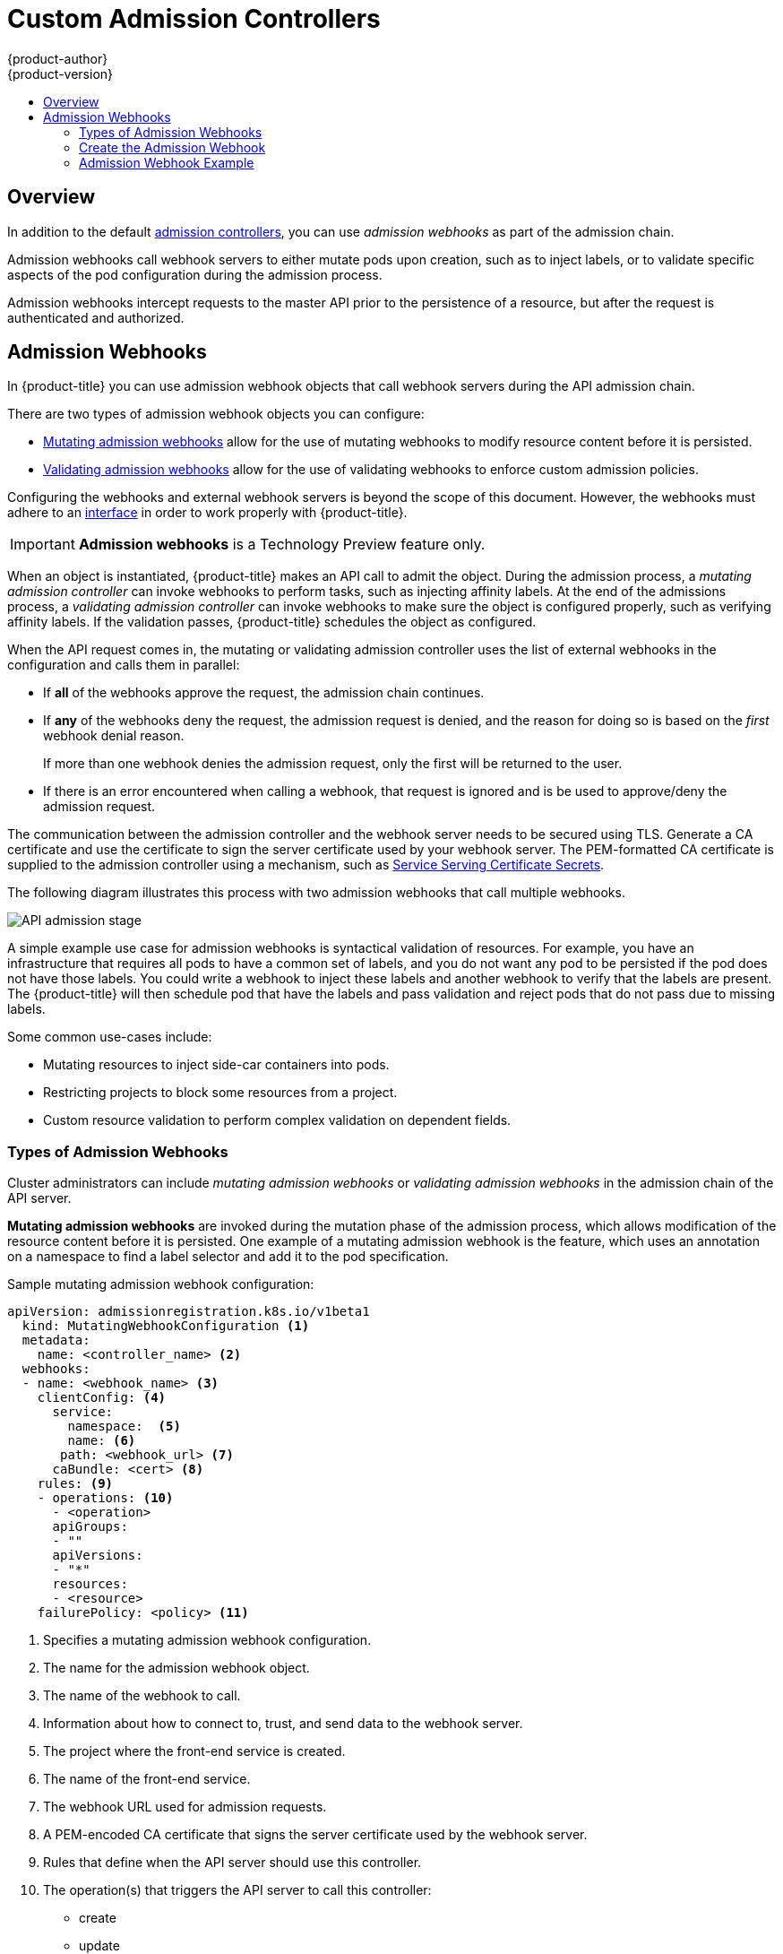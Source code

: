 [[architecture-additional-concepts-dynamic-admission-controllers]]
= Custom Admission Controllers
{product-author}
{product-version}
:data-uri:
:icons:
:experimental:
:toc: macro
:toc-title:
:prewrap!:

toc::[]


== Overview

In addition to the default xref:../../architecture/additional_concepts/admission_controllers.html#architecture-additional-concepts-admission-controllers[admission controllers], 
you can use _admission webhooks_ as part of the admission chain. 

Admission webhooks call webhook servers to either mutate pods upon creation, such as to inject labels, 
or to validate specific aspects of the pod configuration during the admission process.  

Admission webhooks intercept requests to the master API prior to the persistence of a resource, but after the request is authenticated and authorized. 

//// 
do not document initializers PR-7789
There are two general types of dynamic admission controllers available in {product-title}:

* xref:architecture-additional-concepts-dynamic-admission-initializer[Initializers]. A user-customized controller that performs specific pre-initialization tasks.
* xref:architecture-additional-concepts-dynamic-admission-webhooks[External Admission Webhooks]. HTTPS callbacks that receive admission requests and performs specific tasks.
////
 

//// 
do not document initializers PR-7789
[[architecture-additional-concepts-dynamic-admission-initializer]]
== Initializers

An *Initializer* is a user-customized controller, known as *initializer controllers*, 
that performs a list of pre-initialization tasks, stored in every object's metadata
(for example, *AddMyCorporatePolicySidecar*). Initializers are allowed to make mutations to objects.

Initializers intercept objects _before_ they are created, allowing you to interact with the objects in any way you like, or prevent the objects from being created.

[WARNING]
====
The initializer feature is an alpha feature and may change in a future release of {product-title}.
====

After an initializer has performed its assigned task, {product-title} removes the intializer from
the pre-initialization list. The list is called *metadata.initializers.pending*.

For example, an inititalizer, *AddContainertoPod*, sends a patch that inserts a container in a pod. After the pod is inserted, 
*AddContainertoPod* removes its name from `metadata.initializers.pending`. 

Objects which have a non-empty initializer list are considered _uninitialized_,
and are not visible in the API unless specifically requested by using the query parameter,
`includeUninitialized=true`.

Initializers are useful for administrators to force policies, such as an (xref:../../architecture/additional_concepts/admission_controllers.adoc#admission-controllers-general-admission-rules
[Always Pull Images] policy that forces pods to pull images prior to starting containers.

[NOTE]
====
If your use case does not involve mutating objects, consider using
xref:architecture-additional-concepts-dynamic-admission-webhooks[external admission webhooks], 
for better performance.
====

As an {product-title} object is being created, the object is considered uninitialized. 
Uninitialized object are checked against all existing
xref:architecture-additional-concepts-dynamic-admission-initializer-config[`initializerConfiguration` objects]. 
All matching `spec.initializers[].name` are appended to the new object's
`metadata.initializers.pending` field.

An initializer controller then checks
check if its name matches `metadata.initializers.pending[0]`. If so, it should then
perform its assigned task and remove its name from the list.

[[architecture-additional-concepts-dynamic-admission-initializer-list]]
=== Create the List of Initializers

Set the list of pending initializers to exclude itself

[source,yaml]
----
apiVersion: apps/v1beta1
kind: Deployment
metadata:
  initializers:
    pending:
      - initializer.project.io
  name: initializer
----

Set the pending initializers to an empty array:

[source,yaml]
----
apiVersion: apps/v1beta1
kind: Deployment
metadata:
  initializers:
    pending: []
----

Setting the pending initializers to empty on the metadata allows it to bypass the initializer.


Limit the scope of objects to be initialized to the smallest subset possible using an InitializerConfiguration. 

Examples:

The following initializer will work with only xref:../../dev_guide/deployments/how_deployments_work.adoc#dev-guide-how-deployments-work[deployment configuration objects]:

.Example initializer for only deployment objects

[source,yaml]
----
apiVersion: admissionregistration.k8s.io/v1beta1
kind: InitializerConfiguration
metadata:
  name: deploy
initializers:
  - name: deploy.initializer.kubernetes.io
    rules:
      - apiGroups:
          - "*"
        apiVersions:
          - "*"
        resources:
          - deployments
----

The following initializer Use annotations to enable opting in or out of initialization. Examples:

.Opting in using an annotation

[source,yaml]
----
apiVersion: apps/v1beta1
kind: Deployment
metadata:
  annotations:
    "initializer.kubernetes.io": "true"
  labels:
    app: helloworld
  name: helloworld
...
----

[[architecture-additional-concepts-dynamic-admission-initializer-config]]
=== Configure Initializers

you should first deploy the initializer controller and make sure that it is
working properly before creating the `initializerConfiguration`. Otherwise, any
newly created resources will be stuck in an uninitialized state.

The following list represents a set of best practices to follow when building Initializers.

* Initializers must have a unique fully qualified name. Examples: initializer.vaultproject.io initializer.example.com
* Initializers should be deployed using a Deployment for easy upgrades and auto restarts.
* Initializers should explicitly set the list of pending initializers to exclude itself, or to an empty array, to avoid getting stuck waiting to initialize. Examples:

. Configure which initializers are enabled and which resource types need initialization
by creating *initializer configuration* resources.
+
The following is an example `initializerConfiguration`:
+
[source-yaml]
----
apiVersion: admissionregistration.k8s.io/v1beta1
kind: InitializerConfiguration
metadata:
  name: example-config
initializers:
  # the name needs to be fully qualified, i.e., containing at least two "."
  - name: podimage.example.com
    rules:
      # apiGroups, apiVersion, resources all support wildcard "*".
      # "*" cannot be mixed with non-wildcard.
      - apiGroups:
          - ""
        apiVersions:
          - v1
        resources:
          - pods
----
+
Ensure that all expansions of the `<apiGroup, apiVersions, resources>` tuple
in a `rule` are valid. If they are not, separate them in different `rules`.
+
After you create the `initializerConfiguration`, the system will take a few
seconds to honor the new configuration. 

. {product-title} appends the name of the initializer configuration object, here  `podimage.example.com`, 
to the `metadata.initializers.pending` field of any newly created pods. 

. An initializer controller should list and watch for uninitialized objects, by
using the query parameter `includeUninitialized=true`. If using client-go, just
set 
[listOptions.includeUninitialized](https://github.com/kubernetes/kubernetes/blob/v1.7.0-rc.1/staging/src/k8s.io/apimachinery/pkg/apis/meta/v1/types.go#L315)
to true.

////

[[architecture-additional-concepts-dynamic-admission-webhooks]]
== Admission Webhooks

In {product-title} you can use admission webhook objects that call webhook servers during the
API admission chain.

There are two types of admission webhook objects you can configure:

* xref:admission-webhooks-m[Mutating admission webhooks] allow for the use of mutating webhooks to modify resource content before it is persisted.

* xref:admission-webhooks-v[Validating admission webhooks] allow for the use of validating webhooks to enforce custom admission policies.   

Configuring the webhooks and external webhook servers is beyond the scope of this document. However, the webhooks must adhere to an
https://github.com/kubernetes/kubernetes/blob/v1.10.0-beta.1/staging/src/k8s.io/api/admission/v1beta1/types.go#L28[interface]
in order to work properly with {product-title}. 

[IMPORTANT]
====
*Admission webhooks* is a Technology Preview feature only.
ifdef::openshift-enterprise[]
Technology Preview features are not supported with Red Hat production service
level agreements (SLAs), might not be functionally complete, and Red Hat does
not recommend to use them for production. These features provide early access to
upcoming product features, enabling customers to test functionality and provide
feedback during the development process.

For more information on Red Hat Technology Preview features support scope, see
https://access.redhat.com/support/offerings/techpreview/.
endif::[]
====

When an object is instantiated, {product-title} makes an API call to admit the object. During the admission process, a _mutating admission controller_ 
can invoke webhooks to perform tasks, such as injecting affinity labels. At the end of the admissions process, 
a _validating admission controller_ can invoke webhooks to make sure the object is configured properly, such as verifying affinity labels. 
If the validation passes, {product-title} schedules the object as configured.

When the API request comes in, the mutating or validating admission controller 
uses the list of external webhooks in the configuration and calls them in parallel: 

* If *all* of the webhooks approve the request, the admission chain continues. 

* If *any* of the webhooks deny the request, the admission request is denied, and
the reason for doing so is based on the _first_ webhook denial reason. 
+
If more than one webhook denies the admission request, 
only the first will be returned to the user.

* If there is an error encountered when calling a
webhook, that request is ignored and is be used to approve/deny the
admission request.

The communication between the admission controller and the webhook server needs to be
secured using  TLS. Generate a CA certificate and use the certificate to sign the server certificate
used by your webhook server. The PEM-formatted CA certificate is supplied
to the admission controller using a mechanism, such as 
xref:../../dev_guide/secrets.adoc#service-serving-certificate-secrets[Service Serving Certificate Secrets].

The following diagram illustrates this process with two admission webhooks that call multiple webhooks.

image::api-server-pipeline.png["API admission stage", align="center"]

A simple example use case for admission webhooks is syntactical validation
of resources. For example, you have an infrastructure that requires all pods to
have a common set of labels, and you do not want any pod to be
persisted if the pod does not have those labels. You could write a webhook to inject these labels 
and another webhook to verify that the labels are present.
The {product-title} will then schedule pod that have the labels and pass validation
and reject pods that do not pass due to missing labels.

Some common use-cases include:

* Mutating resources to inject side-car containers into pods. 
* Restricting projects to block some resources from a project. 
* Custom resource validation to perform complex validation on dependent fields.

=== Types of Admission Webhooks

Cluster administrators can include _mutating admission webhooks_ or _validating admission webhooks_ 
in the admission chain of the API server.

[[admission-webhooks-m]]
*Mutating admission webhooks* are invoked during the mutation phase of the admission process, which allows modification of the resource content before it is persisted.  
One example of a mutating admission webhook is the 
ifdef::openshift-enterprise,openshift-origin[]
xref:../../admin_guide/scheduling/pod_placement.adoc#constraining-pod-placement-nodeselector[Pod Node Selector] 
endif::openshift-enterprise,openshift-origin[]
ifdef::openshift-online,openshift-dedicated[]
Pod Node Selector
endif::openshift-online,openshift-dedicated[]
feature, 
which uses an annotation on a namespace to find a label selector and add it to the pod specification. 

[[architecture-additional-concepts-dynamic-admission-webhooks-ex-m]]
.Sample mutating admission webhook configuration:

[source,yaml]
----
apiVersion: admissionregistration.k8s.io/v1beta1
  kind: MutatingWebhookConfiguration <1>
  metadata:
    name: <controller_name> <2>
  webhooks:
  - name: <webhook_name> <3>
    clientConfig: <4>
      service:
        namespace:  <5>
        name: <6>
       path: <webhook_url> <7>
      caBundle: <cert> <8>
    rules: <9>
    - operations: <10>
      - <operation>
      apiGroups:
      - ""
      apiVersions:
      - "*"
      resources:
      - <resource>
    failurePolicy: <policy> <11>
----

<1> Specifies a mutating admission webhook configuration.
<2> The name for the admission webhook object.
<3> The name of the webhook to call.
<4> Information about how to connect to, trust, and send data to the webhook server.
<5> The project where the front-end service is created.
<6> The name of the front-end service.
<7> The webhook URL used for admission requests.
<8> A PEM-encoded CA certificate that signs the server certificate used by the webhook server.
<9> Rules that define when the API server should use this controller.
<10> The operation(s) that triggers the API server to call this controller: 
* create
* update
* delete
* connect
<11> Specifies how the policy should proceed if the webhook admission server is unavailable. 
Either `Ignore` (allow/fail open) or `Fail` (block/fail closed). 

[[admission-webhooks-v]]
*Validating admission webhooks* are invoked during the validation phase of the admission process. 
This phase allows the enforcement of invariants on particular API resources 
to ensure that the resource does not change again. The Pod Node Selector is also an example of a validation admission, 
by ensuring that all `nodeSelector` fields are constrained by the node selector restrictions on the project. 

[[architecture-additional-concepts-dynamic-admission-webhooks-ex-v]]
//http://blog.kubernetes.io/2018/01/extensible-admission-is-beta.html
.Sample validating admission webhook configuration:

[source,yaml]
----
apiVersion: admissionregistration.k8s.io/v1beta1
  kind: ValidatingWebhookConfiguration <1>
  metadata:
    name: <controller_name> <2>
  webhooks:
  - name: <webhook_name> <3>
    clientConfig: <4>
      service:
        namespace: default  <5>
        name: kubernetes <6>
       path: <webhook_url> <7>
      caBundle: <cert> <8>
    rules: <9>
    - operations: <10>
      - <operation>
      apiGroups:
      - ""
      apiVersions:
      - "*"
      resources:
      - <resource>
    failurePolicy: <policy> <11>
----

<1> Specifies a validating admission webhook configuration.
<2> The name for the webhook admission object.
<3> The name of the webhook to call.
<4> Information about how to connect to, trust, and send data to the webhook server.
<5> The project where the front-end service is created.
<6> The name of the front-end service.
<7> The webhook URL used for admission requests.
<8> A PEM-encoded CA certificate that signs the server certificate used by the webhook server.
<9> Rules that define when the API server should use this controller.
<10> The operation that triggers the API server to call this controller. 
* create
* update
* delete
* connect
<11> Specifies how the policy should proceed if the webhook admission server is unavailable. 
Either `Ignore` (allow/fail open) or `Fail` (block/fail closed). 

[NOTE]
====
Fail open can result in unpredictable behavior for all clients.
====
 
[[architecture-additional-concepts-dynamic-admission-webhooks-writing]]
=== Create the Admission Webhook

To create an admission webhook, create an admission webhook object in {product-title}, 
create a service, and add labels to the object you want acted upon by the admission webhook.

Make sure the webhook and external webhook server are working properly. 
Otherwise, depending whether the webhook is configured as `fail open` or 
`fail closed`, operations will be unconditionally accepted or rejected. 

. Configure a xref:architecture-additional-concepts-dynamic-admission-webhooks-ex-m[mutating] 
or xref:architecture-additional-concepts-dynamic-admission-webhooks-ex-v[validating] admission webhook object in a YAML file.

. Run the following command to create the object:
+
----
oc create -f <file-name>.yaml
----
+
After you create the admission webhook object, {product-title} takes a few
seconds to honor the new configuration.

. Create a front-end service for the admission webhook:
+
[source,yaml]
----
apiVersion: v1
kind: Service
metadata:
  labels:
    role: webhook <1>
  name: <name>
spec:
  selector:
   role: webhook <1>
----
+
<1> Free-form label to trigger the webhook.

. Run the following command to create the object:
+
----
oc create -f <file-name>.yaml
----

. Add the admission webhook name to pods you want controlled by the webhook:
+
[source,yaml]
----
apiVersion: v1
kind: Pod
metadata:
  labels:
    role: webhook <1>
  name: <name>
spec:
  containers:
    - name: <name>
      image: myrepo/myimage:latest
      imagePullPolicy: <policy>
      ports:
       - containerPort: 8000
----
+
<1> Label to trigger the webhook. 

[NOTE]
====
See the link:https://github.com/openshift/kubernetes-namespace-reservation[kubernetes-namespace-reservation projects] 
for an end-to-end example of how to build your own secure and portable webhook admission server 
and link:https://github.com/openshift/generic-admission-server[generic-admission-apiserver] for the library.
====

[[architecture-additional-concepts-dynamic-admission-webhooks-examples]]
=== Admission Webhook Example

The following is an example admission webhook that will not allow 
link:https://github.com/openshift/kubernetes-namespace-reservation[namespace creation if the namespace is reserved]:

[source,yaml]
----
apiVersion: admissionregistration.k8s.io/v1beta1
  kind: ValidatingWebhookConfiguration
  metadata:
    name: namespacereservations.admission.online.openshift.io
  webhooks:
  - name: namespacereservations.admission.online.openshift.io
    clientConfig:
      service:
        namespace: default
        name: webhooks
       path: /apis/admission.online.openshift.io/v1beta1/namespacereservations 
      caBundle: KUBE_CA_HERE 
    rules: 
    - operations: 
      - CREATE
      apiGroups:
      - ""
      apiVersions:
      - "b1"
      resources:
      - namespaces
    failurePolicy: Ignore
----

The following is an example pod that will be
evaluated by the admission webhook named _webhook_:

[source,yaml]
----
apiVersion: v1
kind: Pod
metadata:
  labels:
    role: webhook
  name: webhook
spec:
  containers:
    - name: webhook
      image: myrepo/myimage:latest
      imagePullPolicy: IfNotPresent
      ports:
- containerPort: 8000
----

The following is the front-end service for the webhook: 

[source,yaml]
----
apiVersion: v1
kind: Service
metadata:
  labels:
    role: webhook
  name: webhook
spec:
  ports:
    - port: 443
      targetPort: 8000
  selector:
role: webhook
----
